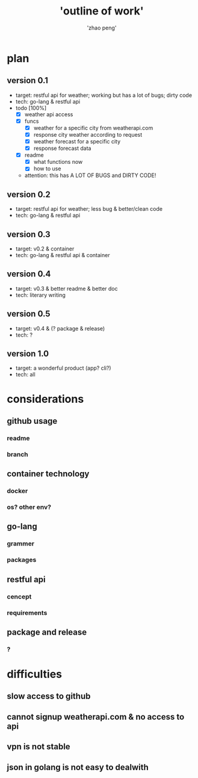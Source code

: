 #+title: 'outline of work'
#+author: 'zhao peng'


* plan
** version 0.1
- target: restful api for weather; working but has a lot of bugs; dirty code
- tech: go-lang & restful api
- todo [100%]
  - [X] weather api access
  - [X] funcs
    - [X] weather for a specific city from weatherapi.com
    - [X] response city weather according to request
    - [X] weather forecast for a specific city
    - [X] response forecast data
  - [X] readme
    - [X] what functions now
    - [X] how to use
 - attention: this has A LOT OF BUGS and DIRTY CODE!

  
** version 0.2
- target: restful api for weather; less bug & better/clean code
- tech: go-lang & restful api
** version 0.3
- target: v0.2 & container
- tech: go-lang & restful api & container
** version 0.4
- target: v0.3 & better readme & better doc
- tech: literary writing
** version 0.5
- target:  v0.4 & (? package & release)
- tech: ?
** version 1.0
- target: a wonderful product (app? cli?)
- tech: all
  
* considerations
** github usage
*** readme
*** branch
** container technology
*** docker
*** os? other env?
** go-lang
*** grammer
*** packages
** restful api
*** cencept
*** requirements
** package and release
*** ?

* difficulties
** slow access to github
** cannot signup weatherapi.com & no access to api
** vpn is not stable
** json in golang is not easy to dealwith
